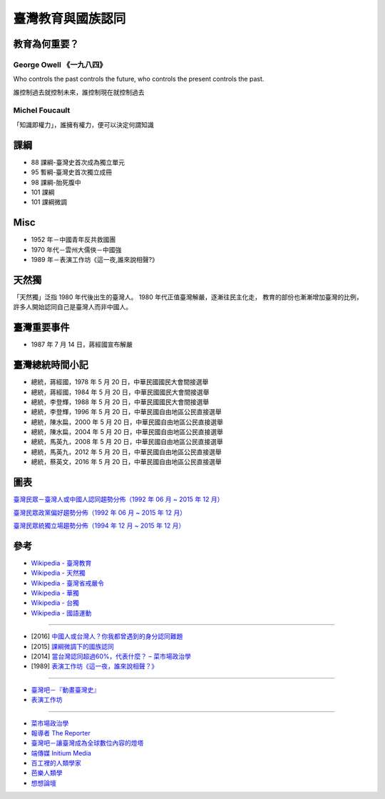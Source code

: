 ========================================
臺灣教育與國族認同
========================================


教育為何重要？
========================================

George Owell 《一九八四》
------------------------------

Who controls the past controls the future,
who controls the present controls the past.

誰控制過去就控制未來，誰控制現在就控制過去


Michel Foucault
------------------------------

「知識即權力」，誰擁有權力，便可以決定何謂知識



課綱
========================================

* 88 課綱-臺灣史首次成為獨立單元
* 95 暫綱-臺灣史首次獨立成冊
* 98 課綱-胎死腹中
* 101 課綱
* 101 課綱微調



Misc
========================================

* 1952 年－中國青年反共救國團
* 1970 年代－雲州大儒俠－中國強
* 1989 年－表演工作坊《這一夜,誰來說相聲?》



天然獨
========================================

「天然獨」泛指 1980 年代後出生的臺灣人。
1980 年代正值臺灣解嚴，逐漸往民主化走，
教育的部份也漸漸增加臺灣的比例，
許多人開始認同自己是臺灣人而非中國人。



臺灣重要事件
========================================

* 1987 年 7 月 14 日，蔣經國宣布解嚴



臺灣總統時間小記
========================================

* 總統，蔣經國，1978 年 5 月 20 日，中華民國國民大會間接選舉
* 總統，蔣經國，1984 年 5 月 20 日，中華民國國民大會間接選舉
* 總統，李登輝，1988 年 5 月 20 日，中華民國國民大會間接選舉
* 總統，李登輝，1996 年 5 月 20 日，中華民國自由地區公民直接選舉
* 總統，陳水扁，2000 年 5 月 20 日，中華民國自由地區公民直接選舉
* 總統，陳水扁，2004 年 5 月 20 日，中華民國自由地區公民直接選舉
* 總統，馬英九，2008 年 5 月 20 日，中華民國自由地區公民直接選舉
* 總統，馬英九，2012 年 5 月 20 日，中華民國自由地區公民直接選舉
* 總統，蔡英文，2016 年 5 月 20 日，中華民國自由地區公民直接選舉



圖表
========================================

`臺灣民眾－臺灣人或中國人認同趨勢分佈（1992 年 06 月 ~ 2015 年 12 月） <http://esc.nccu.edu.tw/app/news.php?Sn=166>`_

.. image:: /images/taiwan/臺灣民眾－臺灣人或中國人認同趨勢分佈.jpg


`臺灣民眾政黨偏好趨勢分佈（1992 年 06 月 ~ 2015 年 12 月） <http://esc.nccu.edu.tw/app/news.php?Sn=165>`_

.. image:: /images/taiwan/臺灣民眾政黨偏好趨勢分佈.jpg


`臺灣民眾統獨立場趨勢分佈（1994 年 12 月 ~ 2015 年 12 月） <http://esc.nccu.edu.tw/app/news.php?Sn=167>`_

.. image:: /images/taiwan/臺灣民眾統獨立場趨勢分佈.jpg



參考
========================================

* `Wikipedia - 臺灣教育 <https://zh.wikipedia.org/wiki/臺灣教育>`_
* `Wikipedia - 天然獨 <https://zh.wikipedia.org/wiki/天然獨>`_
* `Wikipedia - 臺灣省戒嚴令 <https://zh.wikipedia.org/wiki/臺灣省戒嚴令>`_
* `Wikipedia - 華獨 <https://zh.wikipedia.org/wiki/華獨>`_
* `Wikipedia - 台獨 <https://zh.wikipedia.org/wiki/台獨>`_
* `Wikipedia - 國語運動 <https://zh.wikipedia.org/wiki/國語運動>`_

----

* [2016] `中國人或台灣人？你我都曾遇到的身分認同難題 <https://www.twreporter.org/a/identity-twstory>`_
* [2015] `課綱微調下的國族認同 <http://www.thinkingtaiwan.com/content/4350>`_
* [2014] `當台灣認同超過60%，代表什麼？ – 菜市場政治學 <http://whogovernstw.org/2014/07/25/austinwang4/>`_
* [1989] `表演工作坊《這一夜，誰來說相聲？》 <http://www.pwshop.com/portfolio-cht/zht-theater/這一夜，誰來說相聲？（1989）/>`_

----

* `臺灣吧－『動畫臺灣史』 <https://www.youtube.com/playlist?list=PLwItru4bLdHx3nnUrFUBFWwMHuo_4Yx9P>`_
* `表演工作坊 <https://www.youtube.com/channel/UC068leBrPUL7JtKCOLRk-Dg>`_

----

* `菜市場政治學 <http://whogovernstw.org/>`_
* `報導者 The Reporter <https://www.twreporter.org/>`_
* `臺灣吧－讓臺灣成為全球數位內容的燈塔 <http://taiwanbar.cc/>`_
* `端傳媒 Initium Media <https://theinitium.com/>`_
* `百工裡的人類學家 <https://anthrodo.wordpress.com/>`_
* `芭樂人類學 <http://guavanthropology.tw/>`_
* `想想論壇 <http://www.thinkingtaiwan.com/>`_
